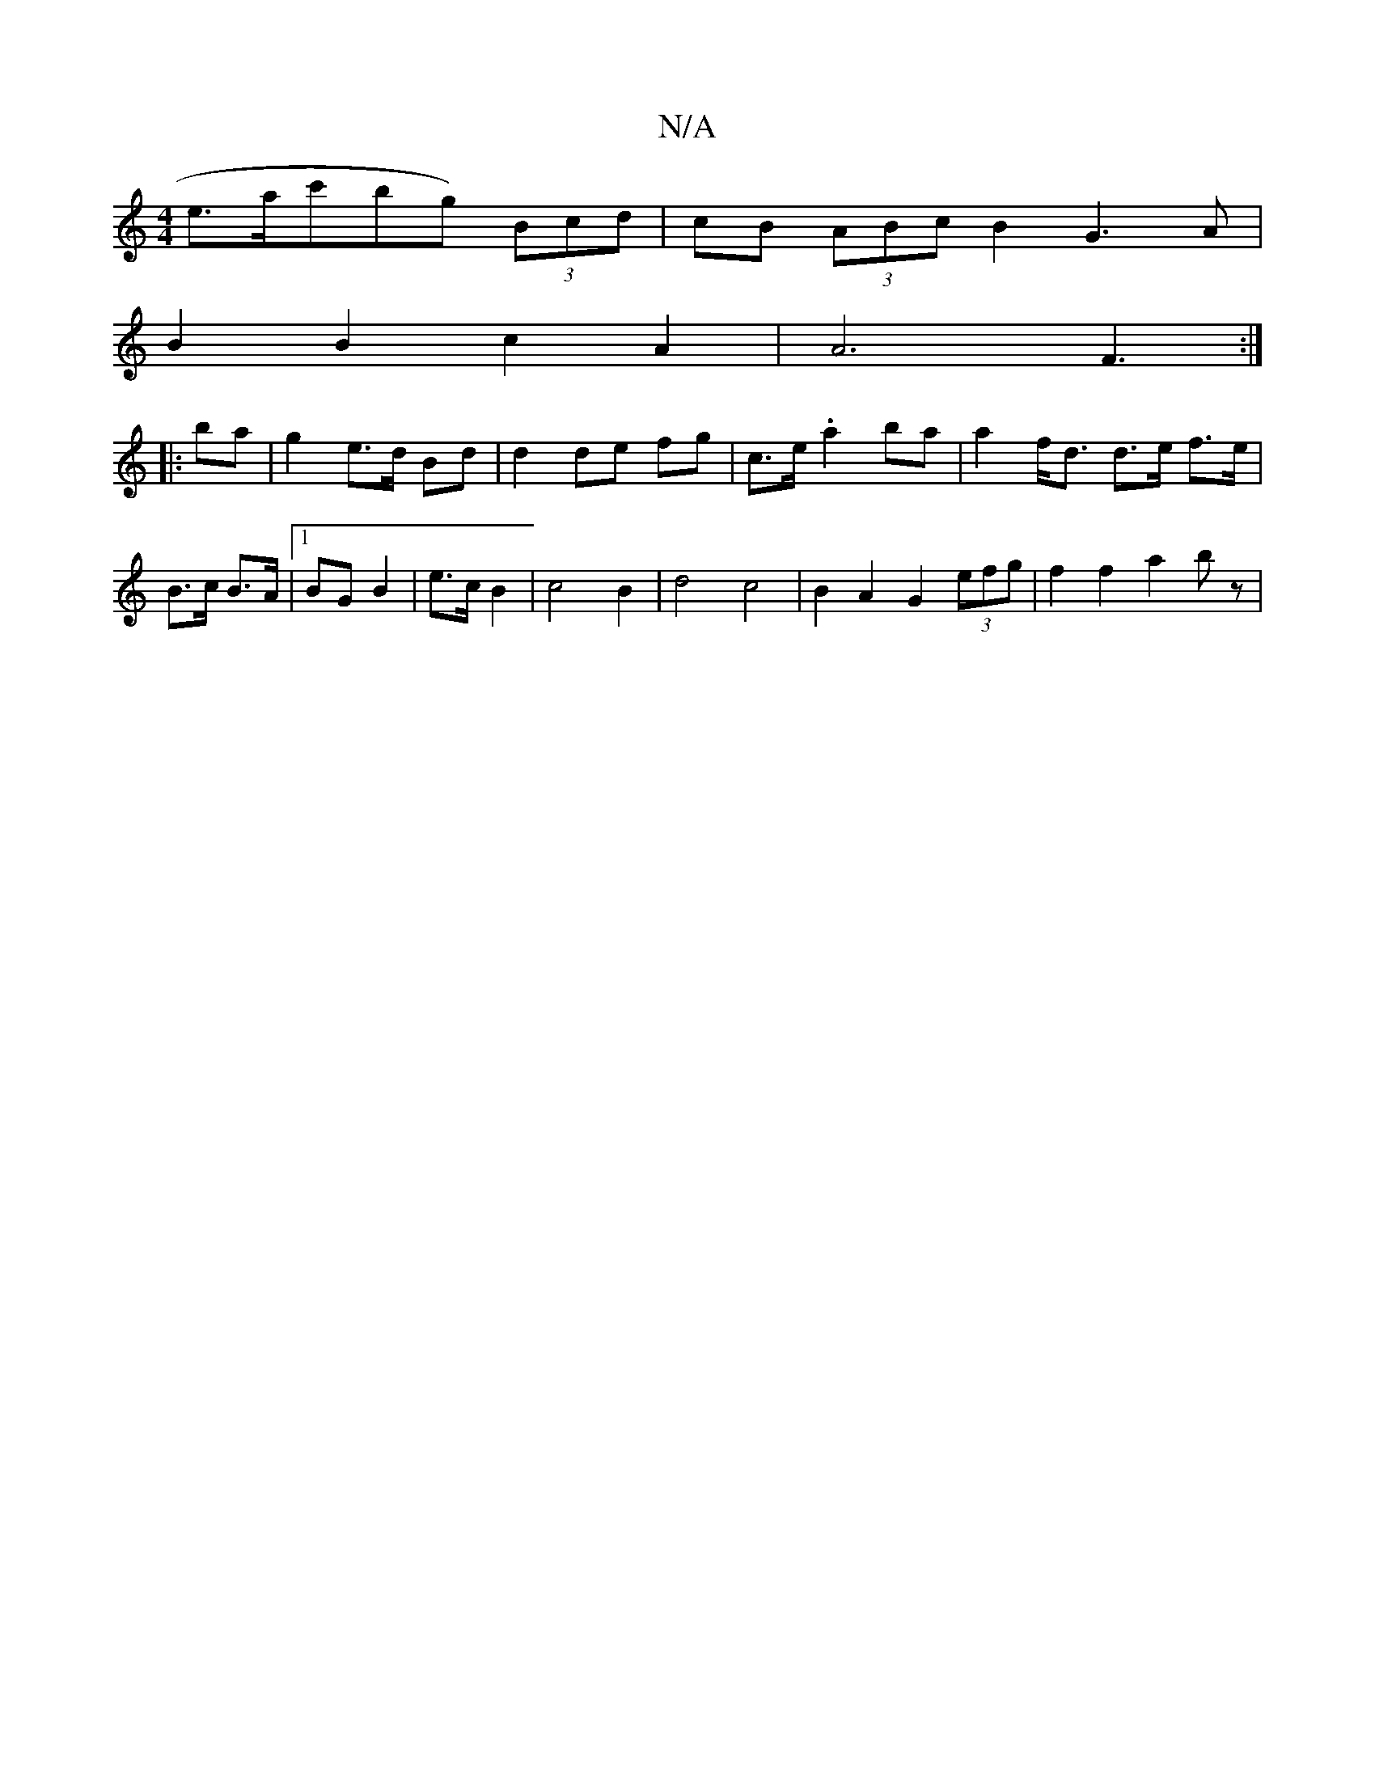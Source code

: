 X:1
T:N/A
M:4/4
R:N/A
K:Cmajor
e>alc'bg) (3Bcd | cB (3ABc B2 G3 A |
B2 B2 c2 A2 | A6 F3 :|
|: ba|g2 e3/d/ Bd | d2 de fg | c>e .a2 ba |a2 f<d d>e f>e | B>c B>A |1 BG B2 | e3/2c/2 B2 | c4 B2- | d4 c4- |B2 A2 G2 (3efg | f2 f2 a2 b z |